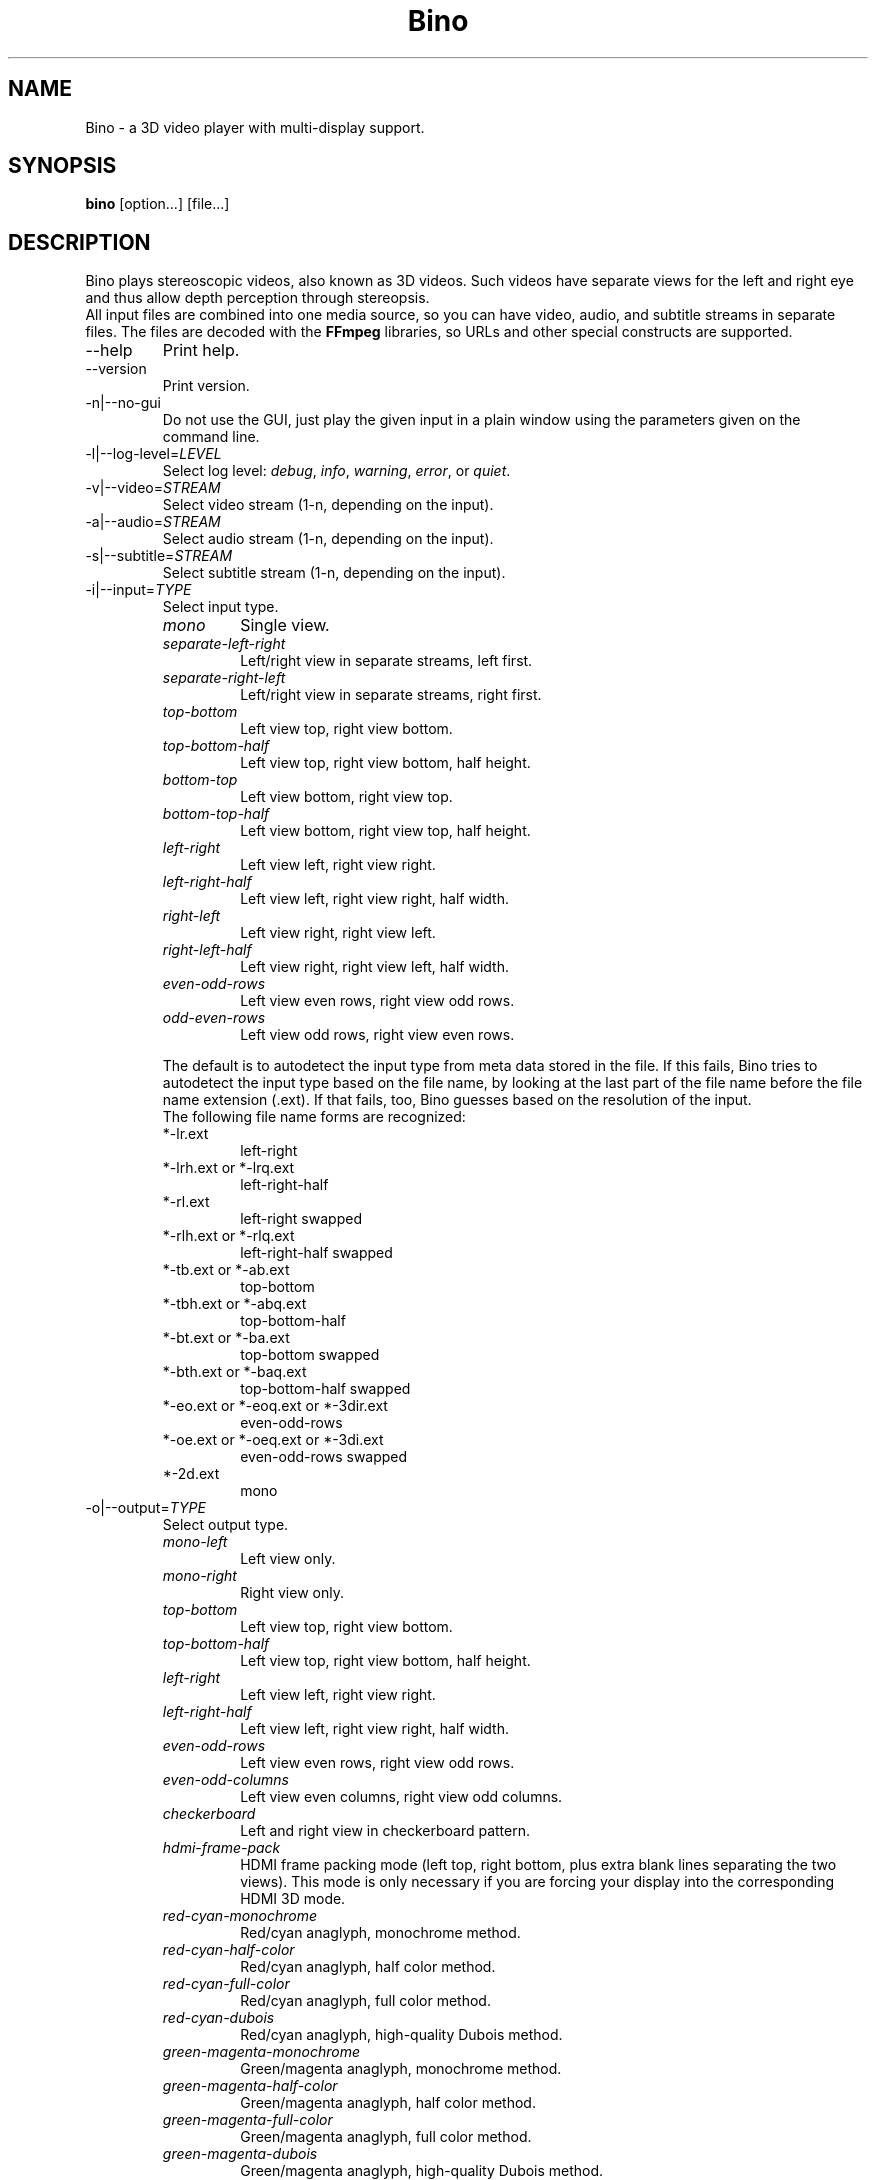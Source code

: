 .\" -*-nroff-*-
.\"
.\" Copyright (C) 2010-2011
.\" Martin Lambers <marlam@marlam.de>
.\" Frédéric Devernay <Frederic.Devernay@inrialpes.fr>
.\"
.\" Copying and distribution of this file, with or without modification, are
.\" permitted in any medium without royalty provided the copyright notice and this
.\" notice are preserved. This file is offered as-is, without any warranty.
.TH Bino 1 2011-04
.SH NAME
Bino - a 3D video player with multi-display support.
.SH SYNOPSIS
.B bino
[option...] [file...]
.SH DESCRIPTION
Bino plays stereoscopic videos, also known as 3D videos. Such videos have
separate views for the left and right eye and thus allow depth perception
through stereopsis.
.br
All input files are combined into one media source, so you can have video,
audio, and subtitle streams in separate files. The files are decoded with
the \fBFFmpeg\fP libraries, so URLs and other special constructs are
supported.
.IP "\-\-help"
Print help.
.IP "\-\-version"
Print version.
.IP "\-n|\-\-no\-gui"
Do not use the GUI, just play the given input in a plain window using the
parameters given on the command line.
.IP "\-l|\-\-log\-level=\fILEVEL\fP"
Select log level:
\fIdebug\fP, \fIinfo\fP, \fIwarning\fP, \fIerror\fP, or \fIquiet\fP.
.IP "\-v|\-\-video=\fISTREAM\fP"
Select video stream (1-n, depending on the input).
.IP "\-a|\-\-audio=\fISTREAM\fP"
Select audio stream (1-n, depending on the input).
.IP "\-s|\-\-subtitle=\fISTREAM\fP"
Select subtitle stream (1-n, depending on the input).
.IP "\-i|\-\-input=\fITYPE\fP"
Select input type.
.RS
.IP "\fImono\fP"
Single view.
.IP "\fIseparate\-left\-right\fP"
Left/right view in separate streams, left first.
.IP "\fIseparate\-right\-left\fP"
Left/right view in separate streams, right first.
.IP "\fItop\-bottom\fP"
Left view top, right view bottom.
.IP "\fItop\-bottom\-half\fP"
Left view top, right view bottom, half height.
.IP "\fIbottom\-top\fP"
Left view bottom, right view top.
.IP "\fIbottom\-top\-half\fP"
Left view bottom, right view top, half height.
.IP "\fIleft\-right\fP"
Left view left, right view right.
.IP "\fIleft\-right\-half\fP"
Left view left, right view right, half width.
.IP "\fIright\-left\fP"
Left view right, right view left.
.IP "\fIright\-left\-half\fP"
Left view right, right view left, half width.
.IP "\fIeven\-odd\-rows\fP"
Left view even rows, right view odd rows.
.IP "\fIodd\-even\-rows\fP"
Left view odd rows, right view even rows.
.PP
The default is to autodetect the input type from meta data stored in the file.
If this fails, Bino tries to autodetect the input type based on the file name,
by looking at the last part of the file name before the file name extension
(.ext). If that fails, too, Bino guesses based on the resolution of the input.
.br
The following file name forms are recognized:
.IP "*\-lr.ext"
left\-right
.IP "*\-lrh.ext or *\-lrq.ext"
left\-right\-half
.IP "*\-rl.ext"
left\-right swapped
.IP "*\-rlh.ext or *\-rlq.ext"
left\-right\-half swapped
.IP "*\-tb.ext or *\-ab.ext"
top\-bottom
.IP "*\-tbh.ext or *\-abq.ext"
top\-bottom\-half
.IP "*\-bt.ext or *\-ba.ext"
top\-bottom swapped
.IP "*\-bth.ext or *\-baq.ext"
top\-bottom\-half swapped
.IP "*\-eo.ext or *\-eoq.ext or *\-3dir.ext"
even\-odd\-rows
.IP "*\-oe.ext or *\-oeq.ext or *\-3di.ext"
even\-odd\-rows swapped
.IP "*\-2d.ext"
mono
.RE
.IP "\-o|\-\-output=\fITYPE\fP"
Select output type.
.RS
.IP "\fImono\-left\fP"
Left view only.
.IP "\fImono\-right\fP"
Right view only.
.IP "\fItop\-bottom\fP"
Left view top, right view bottom.
.IP "\fItop\-bottom\-half\fP"
Left view top, right view bottom, half height.
.IP "\fIleft\-right\fP"
Left view left, right view right.
.IP "\fIleft\-right\-half\fP"
Left view left, right view right, half width.
.IP "\fIeven\-odd\-rows\fP"
Left view even rows, right view odd rows.
.IP "\fIeven\-odd\-columns\fP"
Left view even columns, right view odd columns.
.IP "\fIcheckerboard\fP"
Left and right view in checkerboard pattern.
.IP "\fIhdmi\-frame\-pack\fP"
HDMI frame packing mode (left top, right bottom, plus extra blank lines
separating the two views). This mode is only necessary if you are forcing your
display into the corresponding HDMI 3D mode.
.IP "\fIred\-cyan\-monochrome\fP"
Red/cyan anaglyph, monochrome method.
.IP "\fIred\-cyan\-half\-color\fP"
Red/cyan anaglyph, half color method.
.IP "\fIred\-cyan\-full\-color\fP"
Red/cyan anaglyph, full color method.
.IP "\fIred\-cyan\-dubois\fP"
Red/cyan anaglyph, high-quality Dubois method.
.IP "\fIgreen\-magenta\-monochrome\fP"
Green/magenta anaglyph, monochrome method.
.IP "\fIgreen\-magenta\-half\-color\fP"
Green/magenta anaglyph, half color method.
.IP "\fIgreen\-magenta\-full\-color\fP"
Green/magenta anaglyph, full color method.
.IP "\fIgreen\-magenta\-dubois\fP"
Green/magenta anaglyph, high-quality Dubois method.
.IP "\fIamber\-blue\-monochrome\fP"
Amber/blue anaglyph, monochrome method.
.IP "\fIamber\-blue\-half\-color\fP"
Amber/blue anaglyph, half color method.
.IP "\fIamber\-blue\-full\-color\fP"
Amber/blue anaglyph, full color method.
.IP "\fIamber\-blue\-dubois\fP"
Amber/blue anaglyph, high-quality Dubois method.
.IP "\fIred\-green\-monochrome\fP"
Red/green anaglyph, monochrome method.
.IP "\fIred\-blue\-monochrome\fP"
Red/blue anaglyph, monochrome method.
.IP "\fIstereo\fP"
OpenGL quad\-buffer stereo.
.IP "\fIequalizer\fP"
Multi-display OpenGL via Equalizer with a 2D canvas setup.
.IP "\fIequalizer\-3d\fP"
Multi-display OpenGL via Equalizer with a 3D screen setup.
.PP
For stereo input, the default is \fIstereo\fP if the display supports it,
otherwise \fIred\-cyan\-dubois\fP. The default for mono input is
\fImono\-left\fP.
.RE
.IP "\-S|\-\-swap\-eyes"
Swap left/right view.
.IP "\-f|\-\-fullscreen"
Fullscreen.
.IP "\-c|\-\-center"
Center window on screen.
.IP "\-\-subtitle\-encoding=\fIENC\fP"
Set subtitle encoding.
.IP "\-\-subtitle\-font=\fIFONT\fP"
Set subtitle font name.
.IP "\-\-subtitle\-size=\fIN\fP"
Set subtitle font size.
.IP "\-\-subtitle\-scale=\fIS\fP"
Set subtitle scale factor.
.IP "\-\-subtitle\-color=\fICOLOR\fP"
Set subtitle color, in [AA]RRGGBB format.
.IP "\-\-subtitle\-parallax=\fIVAL\fP"
Subtitle parallax adjustment (-1 to +1).
.IP "\-P|\-\-parallax=\fIVAL\fP"
Parallax adjustment (-1 to +1).
.IP "\-C|\-\-crosstalk=\fIVAL\fP"
Crosstalk leak level (0 to 1). Comma-separated values for the R,G,B channels.
.IP "\-G|\-\-ghostbust=\fIVAL\fP"
Amount of crosstalk ghostbusting to apply (0 to 1).
.IP "\-b|\-\-benchmark"
Benchmark mode: no audio, no time synchronization, output of frames-per-second
measurements.
.SH INTERACTIVE CONTROL
.IP "ESC"
Leave fullscreen mode, or quit when in window mode.
.IP "q"
Quit.
.IP "p or SPACE"
Pause / unpause.
.IP "f"
Toggle fullscreen.
.IP "c"
Center window.
.IP "e"
Swap left/right eye.
.IP "v"
Cycle through available video streams.
.IP "a"
Cycle through available audio streams.
.IP "s"
Cycle through available subtitle streams.
.IP "1, 2"
Adjust contrast.
.IP "3, 4"
Adjust brightness.
.IP "5, 6"
Adjust hue.
.IP "7, 8"
Adjust saturation.
.IP "<, >"
Adjust parallax.
.IP "(, )"
Adjust ghostbusting.
.IP "left, right"
Seek 10 seconds backward / forward.
.IP "up, down"
Seek 1 minute backward / forward.
.IP "page up, page down"
Seek 10 minutes backward / forward.
.IP "Mouse click"
Seek according to the horizontal click position.
.SH AUTHORS
The Bino developers.
.SH SEE ALSO
.BR ffmpeg (1)
